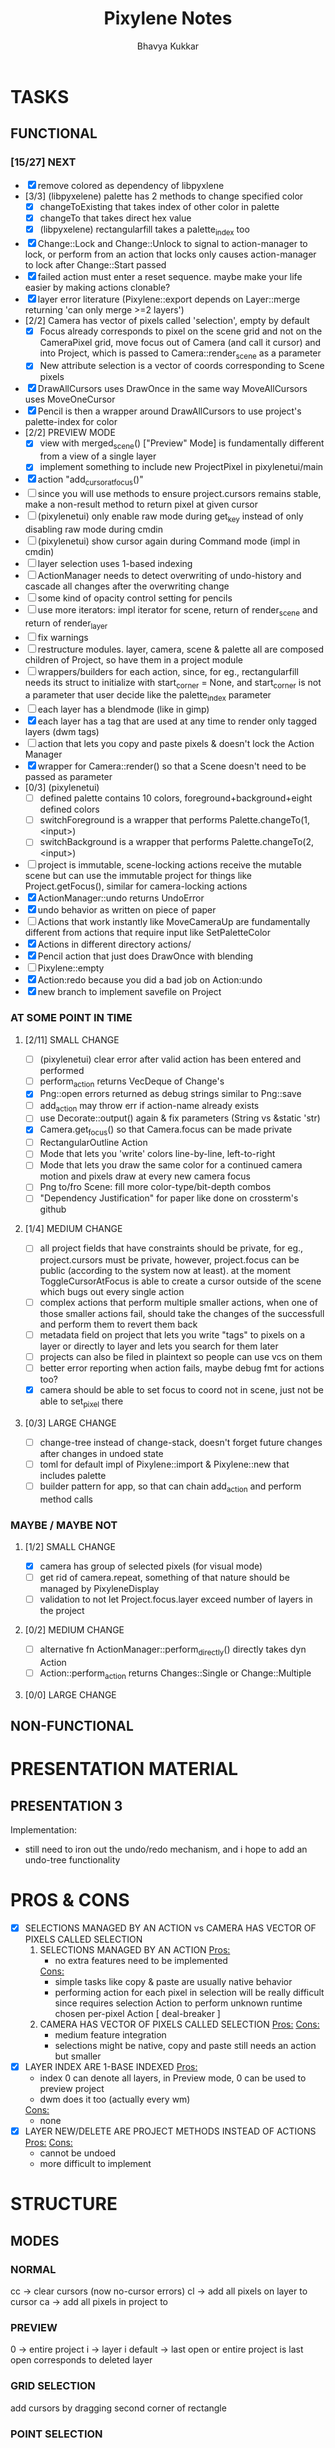 #+title: Pixylene Notes
#+author: Bhavya Kukkar
* TASKS
#+description: Tasks that need to be done
** FUNCTIONAL
*** [15/27] NEXT
- [X] remove colored as dependency of libpyxlene
- [3/3] (libpyxelene) palette has 2 methods to change specified color
  - [X] changeToExisting that takes index of other color in palette
  - [X] changeTo that takes direct hex value
  - [X] (libpyxelene) rectangularfill takes a palette_index too
- [X] Change::Lock and Change::Unlock to signal to action-manager to lock, or perform from an action that locks only causes action-manager to lock after Change::Start passed
- [X] failed action must enter a reset sequence. maybe make your life easier by making actions clonable?
- [X] layer error literature (Pixylene::export depends on Layer::merge returning 'can only merge >=2 layers')
- [2/2] Camera has vector of pixels called 'selection', empty by default
  - [X] Focus already corresponds to pixel on the scene grid and not on the CameraPixel grid, move focus out of Camera (and call it cursor) and into Project, which is passed to Camera::render_scene as a parameter
  - [X] New attribute selection is a vector of coords corresponding to Scene pixels
- [X] DrawAllCursors uses DrawOnce in the same way MoveAllCursors uses MoveOneCursor
- [X] Pencil is then a wrapper around DrawAllCursors to use project's palette-index for color
- [2/2] PREVIEW MODE
  - [X] view with merged_scene() ["Preview" Mode] is fundamentally different from a view of a single layer
  - [X] implement something to include new ProjectPixel in pixylenetui/main
- [X] action "add_cursor_at_focus()"
- [ ] since you will use methods to ensure project.cursors remains stable, make a non-result method to return pixel at given cursor
- [ ] (pixylenetui) only enable raw mode during get_key instead of only disabling raw mode during cmdin
- [ ] (pixylenetui) show cursor again during Command mode (impl in cmdin)
- [ ] layer selection uses 1-based indexing
- [ ] ActionManager needs to detect overwriting of undo-history and cascade all changes after the overwriting change
- [ ] some kind of opacity control setting for pencils
- [ ] use more iterators: impl iterator for scene, return of render_scene and return of render_layer
- [ ] fix warnings
- [ ] restructure modules. layer, camera, scene & palette all are composed children of Project, so have them in a project module
- [ ] wrappers/builders for each action, since, for eg., rectangularfill needs its struct to initialize with start_corner = None, and start_corner is not a parameter that user decide like the palette_index parameter
- [ ] each layer has a blendmode (like in gimp)
- [X] each layer has a tag that are used at any time to render only tagged layers (dwm tags)
- [ ] action that lets you copy and paste pixels & doesn't lock the Action Manager
- [X] wrapper for Camera::render() so that a Scene doesn't need to be passed as parameter
- [0/3] (pixylenetui)
  - [ ] defined palette contains 10 colors, foreground+background+eight defined colors
  - [ ] switchForeground is a wrapper that performs Palette.changeTo(1, <input>)
  - [ ] switchBackground is a wrapper that performs Palette.changeTo(2, <input>)
- [ ] project is immutable, scene-locking actions receive the mutable scene but can use the immutable project for things like Project.getFocus(), similar for camera-locking actions
- [X] ActionManager::undo returns UndoError
- [X] undo behavior as written on piece of paper
- [ ] Actions that work instantly like MoveCameraUp are fundamentally different from actions that require input like SetPaletteColor
- [X] Actions in different directory actions/
- [X] Pencil action that just does DrawOnce with blending
- [ ] Pixylene::empty
- [X] Action:redo because you did a bad job on Action:undo
- [X] new branch to implement savefile on Project
*** AT SOME POINT IN TIME
**** [2/11] SMALL CHANGE
- [ ] (pixylenetui) clear error after valid action has been entered and performed
- [ ] perform_action returns VecDeque of Change's
- [X] Png::open errors returned as debug strings similar to Png::save
- [ ] add_action may throw err if action-name already exists
- [ ] use Decorate::output() again & fix parameters (String vs &static 'str)
- [X] Camera.get_focus() so that Camera.focus can be made private
- [ ] RectangularOutline Action
- [ ] Mode that lets you 'write' colors line-by-line, left-to-right
- [ ] Mode that lets you draw the same color for a continued camera motion and pixels draw at every new camera focus
- [ ] Png to/fro Scene: fill more color-type/bit-depth combos
- [ ] "Dependency Justification" for paper like done on crossterm's github
**** [1/4] MEDIUM CHANGE
- [ ] all project fields that have constraints should be private, for eg., project.cursors must be private, however, project.focus can be public (according to the system now at least). at the moment ToggleCursorAtFocus is able to create a cursor outside of the scene which bugs out every single action
- [ ] complex actions that perform multiple smaller actions, when one of those smaller actions fail, should take the changes of the successfull and perform them to revert them back
- [ ] metadata field on project that lets you write "tags" to pixels on a layer or directly to layer and lets you search for them later
- [ ] projects can also be filed in plaintext so people can use vcs on them
- [ ] better error reporting when action fails, maybe debug fmt for actions too?
- [X] camera should be able to set focus to coord not in scene, just not be able to set_pixel there
**** [0/3] LARGE CHANGE
- [ ] change-tree instead of change-stack, doesn't forget future changes after changes in undoed state
- [ ] toml for default impl of Pixylene::import & Pixylene::new that includes palette
- [ ] builder pattern for app, so that can chain add_action and perform method calls
*** MAYBE / MAYBE NOT
**** [1/2] SMALL CHANGE
- [X] camera has group of selected pixels (for visual mode)
- [ ] get rid of camera.repeat, something of that nature should be managed by PixyleneDisplay
- [ ] validation to not let Project.focus.layer exceed number of layers in the project
**** [0/2] MEDIUM CHANGE
- [ ] alternative fn ActionManager::perform_directly() directly takes dyn Action
- [ ] Action::perform_action returns Changes::Single or Change::Multiple
**** [0/0] LARGE CHANGE
** NON-FUNCTIONAL
* PRESENTATION MATERIAL
** PRESENTATION 3
Implementation:
- still need to iron out the undo/redo mechanism, and i hope to add an undo-tree functionality
* PROS & CONS
#+description: I weigh the pros and cons for a feature or decision here
- [X] SELECTIONS MANAGED BY AN ACTION vs CAMERA HAS VECTOR OF PIXELS CALLED SELECTION
  1. SELECTIONS MANAGED BY AN ACTION
     _Pros:_
     + no extra features need to be implemented
     _Cons:_
     + simple tasks like copy & paste are usually native behavior
     + performing action for each pixel in selection will be really difficult since requires selection Action to perform unknown runtime chosen per-pixel Action [ deal-breaker ]
  2. CAMERA HAS VECTOR OF PIXELS CALLED SELECTION
     _Pros:_
     _Cons:_
     + medium feature integration
     + selections might be native, copy and paste still needs an action but smaller
- [X] LAYER INDEX ARE 1-BASE INDEXED
  _Pros:_
  - index 0 can denote all layers, in Preview mode, 0 can be used to preview project
  - dwm does it too (actually every wm)
  _Cons:_
  - none
- [X] LAYER NEW/DELETE ARE PROJECT METHODS INSTEAD OF ACTIONS
  _Pros:_
  _Cons:_
  - cannot be undoed
  - more difficult to implement

* STRUCTURE
#+description: I document the structure of my application here
** MODES
*** NORMAL
cc -> clear cursors (now no-cursor errors)
cl -> add all pixels on layer to cursor
ca -> add all pixels in project to

*** PREVIEW
0 -> entire project
i -> layer i
default -> last open or entire project is last open corresponds to deleted layer

*** GRID SELECTION
add cursors by dragging second corner of rectangle

*** POINT SELECTION
add cursors one by one by navigating and hitting Enter

** STATUSLINE
*([mode]) ([layer 1 of 5]) ([2+8 palette colors]) ([current-action] [scene-locked?] [camera-locked?]) ([3 cursors])*

** STATE
|               | NoProjectOpen | ProjectOpen                         |
|---------------+---------------+-------------------------------------|
| NoProjectOpen |               | open_project, open_png, new_project |
| ProjectOpen   | close_project |                                     |
|               |               |                                     |

** OFFICIAL DOCUMENTATION
Actions are of two types:
    1. Primitive:
    2. Complex:

** SESSION
- Option<last_previewed_layer>
- Option<imported_png_path>
- Option<opened_project_path>

** COMMANDS
| Command              | Arguments    | Session                                                           | Done |
|----------------------+--------------+-------------------------------------------------------------------+------|
| quit                 | -            | -                                                                 |      |
| open                 | project-path | > project-path; > project; < project-path?                        |      |
| save                 | -            | < project-path; < project                                         |      |
| import               | png-path     | > project; > project-path? (store in same directory); > png-path? |      |
| export               | png-path     | < png-path?                                                       |      |
| perform              | action-name  | < action-manager; < project                                       |      |
| view                 |              | < project                                                         |      |
| layer new            |              | < project; < background-color                                     |      |
| layer <> del         |              | < project                                                         |      |
| layer <> set_opacity | opacity      | < project                                                         |      |
| palette <> set       | color        | < project                                                         |      |
